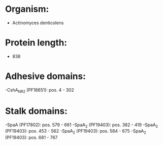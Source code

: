 * Organism:
- Actinomyces denticolens
* Protein length:
- 838
* Adhesive domains:
-CshA_NR2 (PF18651): pos. 4 - 302
* Stalk domains:
-SpaA (PF17802): pos. 579 - 661
-SpaA_2 (PF19403): pos. 382 - 419
-SpaA_2 (PF19403): pos. 453 - 562
-SpaA_2 (PF19403): pos. 584 - 675
-SpaA_2 (PF19403): pos. 681 - 767

